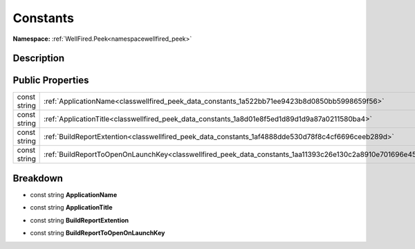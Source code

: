 .. _classwellfired_peek_data_constants:

Constants
==========

**Namespace:** :ref:`WellFired.Peek<namespacewellfired_peek>`

Description
------------



Public Properties
------------------

+---------------+--------------------------------------------------------------------------------------------------------------+
|const string   |:ref:`ApplicationName<classwellfired_peek_data_constants_1a522bb71ee9423b8d0850bb5998659f56>`                 |
+---------------+--------------------------------------------------------------------------------------------------------------+
|const string   |:ref:`ApplicationTitle<classwellfired_peek_data_constants_1a8d01e8f5ed1d89d1d9a87a0211580ba4>`                |
+---------------+--------------------------------------------------------------------------------------------------------------+
|const string   |:ref:`BuildReportExtention<classwellfired_peek_data_constants_1af4888dde530d78f8c4cf6696ceeb289d>`            |
+---------------+--------------------------------------------------------------------------------------------------------------+
|const string   |:ref:`BuildReportToOpenOnLaunchKey<classwellfired_peek_data_constants_1aa11393c26e130c2a8910e701696e4588>`    |
+---------------+--------------------------------------------------------------------------------------------------------------+

Breakdown
----------

.. _classwellfired_peek_data_constants_1a522bb71ee9423b8d0850bb5998659f56:

- const string **ApplicationName** 

.. _classwellfired_peek_data_constants_1a8d01e8f5ed1d89d1d9a87a0211580ba4:

- const string **ApplicationTitle** 

.. _classwellfired_peek_data_constants_1af4888dde530d78f8c4cf6696ceeb289d:

- const string **BuildReportExtention** 

.. _classwellfired_peek_data_constants_1aa11393c26e130c2a8910e701696e4588:

- const string **BuildReportToOpenOnLaunchKey** 

